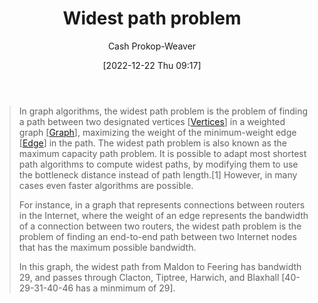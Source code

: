:PROPERTIES:
:ID:       635d6c87-68fe-4fbf-9462-2d86b0ea7f58
:LAST_MODIFIED: [2023-09-25 Mon 06:37]
:ROAM_ALIASES: "Maximum capacity path problem"
:END:
#+title: Widest path problem
#+hugo_custom_front_matter: :slug "635d6c87-68fe-4fbf-9462-2d86b0ea7f58"
#+author: Cash Prokop-Weaver
#+date: [2022-12-22 Thu 09:17]
#+filetags: :concept:

#+begin_quote
In graph algorithms, the widest path problem is the problem of finding a path between two designated vertices [[[id:1b2526af-676d-4c0f-aa85-1ba05b8e7a93][Vertices]]] in a weighted graph [[[id:8bff4dfc-8073-4d45-ab89-7b3f97323327][Graph]]], maximizing the weight of the minimum-weight edge [[[id:7211246e-d3da-491e-a493-e84ba820e63f][Edge]]] in the path. The widest path problem is also known as the maximum capacity path problem. It is possible to adapt most shortest path algorithms to compute widest paths, by modifying them to use the bottleneck distance instead of path length.[1] However, in many cases even faster algorithms are possible.

For instance, in a graph that represents connections between routers in the Internet, where the weight of an edge represents the bandwidth of a connection between two routers, the widest path problem is the problem of finding an end-to-end path between two Internet nodes that has the maximum possible bandwidth.


#+DOWNLOADED: https://upload.wikimedia.org/wikipedia/commons/thumb/5/5f/CPT-Graphs-undirected-weighted.svg/260px-CPT-Graphs-undirected-weighted.svg.png @ 2022-12-22 09:19:43
[[file:2022-12-22_09-19-43_260px-CPT-Graphs-undirected-weighted.svg.png]]

In this graph, the widest path from Maldon to Feering has bandwidth 29, and passes through Clacton, Tiptree, Harwich, and Blaxhall [40-29-31-40-46 has a minmimum of 29].
#+end_quote

* Flashcards :noexport:
** Definition :fc:
:PROPERTIES:
:CREATED: [2022-12-22 Thu 09:20]
:FC_CREATED: 2022-12-22T17:21:44Z
:FC_TYPE:  double
:ID:       18849afe-8b22-44cd-8b45-3e0a94d1da46
:END:
:REVIEW_DATA:
| position | ease | box | interval | due                  |
|----------+------+-----+----------+----------------------|
| front    | 2.20 |   8 |   290.03 | 2024-06-24T17:05:55Z |
| back     | 2.20 |   6 |    58.77 | 2023-11-23T07:59:50Z |
:END:

[[id:635d6c87-68fe-4fbf-9462-2d86b0ea7f58][Widest path problem]]

*** Back
The problem of finding a path between two [[id:1b2526af-676d-4c0f-aa85-1ba05b8e7a93][Vertices]] in a [[id:8bff4dfc-8073-4d45-ab89-7b3f97323327][Graph]] which maximizes the minimum [[id:7211246e-d3da-491e-a493-e84ba820e63f][Edge]] weight in the path.
*** Source
[cite:@WidestPathProblem2022]
** Cloze :fc:
:PROPERTIES:
:CREATED: [2022-12-22 Thu 09:22]
:FC_CREATED: 2022-12-22T17:23:56Z
:FC_TYPE:  cloze
:ID:       bb0d092e-fbec-4a1c-9fbb-6c024e18336b
:FC_CLOZE_MAX: 1
:FC_CLOZE_TYPE: deletion
:END:
:REVIEW_DATA:
| position | ease | box | interval | due                  |
|----------+------+-----+----------+----------------------|
|        0 | 2.65 |   7 |   331.69 | 2024-06-23T06:49:42Z |
|        1 | 2.50 |   7 |   279.84 | 2024-04-12T20:31:20Z |
:END:

Most algorithms which solve the {{[[id:555129b5-299e-4605-a2cd-9f77ebcede3d][Shortest path problem]]}@0} can, with modifications, also solve the {{[[id:635d6c87-68fe-4fbf-9462-2d86b0ea7f58][Widest path problem]]}@1}.

*** Source
[cite:@WidestPathProblem2022]
#+print_bibliography: